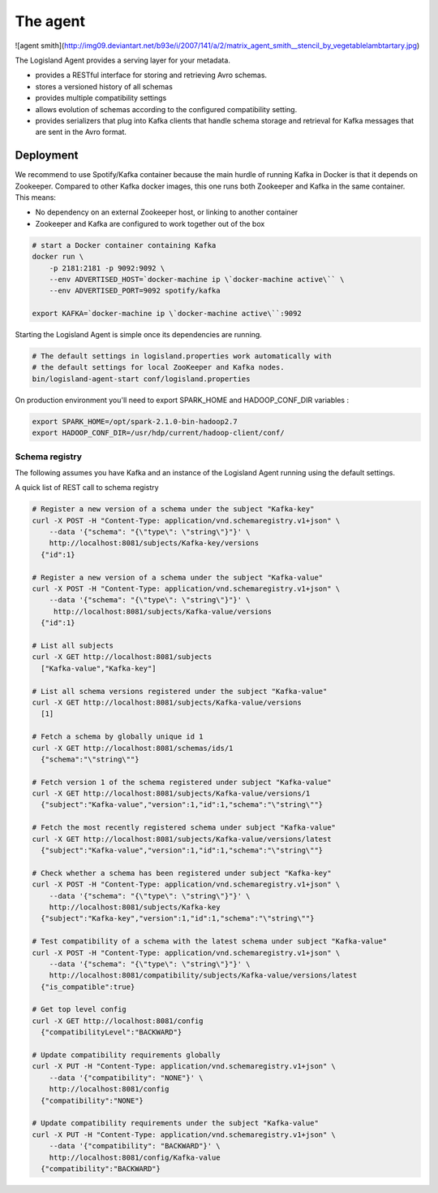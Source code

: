 
The agent
=========


![agent smith](http://img09.deviantart.net/b93e/i/2007/141/a/2/matrix_agent_smith__stencil_by_vegetablelambtartary.jpg)

The Logisland Agent provides a serving layer for your metadata.

- provides a RESTful interface for storing and retrieving Avro schemas.
- stores a versioned history of all schemas
- provides multiple compatibility settings
- allows evolution of schemas according to the configured compatibility setting.
- provides serializers that plug into Kafka clients that handle schema storage and retrieval for Kafka messages that are sent in the Avro format.



Deployment
----------
We recommend to use Spotify/Kafka container because the main hurdle of running Kafka in Docker is that it depends on Zookeeper. Compared to other Kafka docker images, this one runs both Zookeeper and Kafka in the same container. This means:

- No dependency on an external Zookeeper host, or linking to another container
- Zookeeper and Kafka are configured to work together out of the box

.. code-block:: sh

    # start a Docker container containing Kafka
    docker run \
        -p 2181:2181 -p 9092:9092 \
        --env ADVERTISED_HOST=`docker-machine ip \`docker-machine active\`` \
        --env ADVERTISED_PORT=9092 spotify/kafka

    export KAFKA=`docker-machine ip \`docker-machine active\``:9092

Starting the Logisland Agent is simple once its dependencies are running.

.. code-block:: sh

    # The default settings in logisland.properties work automatically with
    # the default settings for local ZooKeeper and Kafka nodes.
    bin/logisland-agent-start conf/logisland.properties


On production environment you'll need to export SPARK_HOME and HADOOP_CONF_DIR variables :

.. code-block:: sh

    export SPARK_HOME=/opt/spark-2.1.0-bin-hadoop2.7
    export HADOOP_CONF_DIR=/usr/hdp/current/hadoop-client/conf/

Schema registry
_______________

The following assumes you have Kafka and an instance of the Logisland Agent running using the default settings.

A quick list of REST call to schema registry

.. code-block:: sh

    # Register a new version of a schema under the subject "Kafka-key"
    curl -X POST -H "Content-Type: application/vnd.schemaregistry.v1+json" \
        --data '{"schema": "{\"type\": \"string\"}"}' \
        http://localhost:8081/subjects/Kafka-key/versions
      {"id":1}

    # Register a new version of a schema under the subject "Kafka-value"
    curl -X POST -H "Content-Type: application/vnd.schemaregistry.v1+json" \
        --data '{"schema": "{\"type\": \"string\"}"}' \
         http://localhost:8081/subjects/Kafka-value/versions
      {"id":1}

    # List all subjects
    curl -X GET http://localhost:8081/subjects
      ["Kafka-value","Kafka-key"]

    # List all schema versions registered under the subject "Kafka-value"
    curl -X GET http://localhost:8081/subjects/Kafka-value/versions
      [1]

    # Fetch a schema by globally unique id 1
    curl -X GET http://localhost:8081/schemas/ids/1
      {"schema":"\"string\""}

    # Fetch version 1 of the schema registered under subject "Kafka-value"
    curl -X GET http://localhost:8081/subjects/Kafka-value/versions/1
      {"subject":"Kafka-value","version":1,"id":1,"schema":"\"string\""}

    # Fetch the most recently registered schema under subject "Kafka-value"
    curl -X GET http://localhost:8081/subjects/Kafka-value/versions/latest
      {"subject":"Kafka-value","version":1,"id":1,"schema":"\"string\""}

    # Check whether a schema has been registered under subject "Kafka-key"
    curl -X POST -H "Content-Type: application/vnd.schemaregistry.v1+json" \
        --data '{"schema": "{\"type\": \"string\"}"}' \
        http://localhost:8081/subjects/Kafka-key
      {"subject":"Kafka-key","version":1,"id":1,"schema":"\"string\""}

    # Test compatibility of a schema with the latest schema under subject "Kafka-value"
    curl -X POST -H "Content-Type: application/vnd.schemaregistry.v1+json" \
        --data '{"schema": "{\"type\": \"string\"}"}' \
        http://localhost:8081/compatibility/subjects/Kafka-value/versions/latest
      {"is_compatible":true}

    # Get top level config
    curl -X GET http://localhost:8081/config
      {"compatibilityLevel":"BACKWARD"}

    # Update compatibility requirements globally
    curl -X PUT -H "Content-Type: application/vnd.schemaregistry.v1+json" \
        --data '{"compatibility": "NONE"}' \
        http://localhost:8081/config
      {"compatibility":"NONE"}

    # Update compatibility requirements under the subject "Kafka-value"
    curl -X PUT -H "Content-Type: application/vnd.schemaregistry.v1+json" \
        --data '{"compatibility": "BACKWARD"}' \
        http://localhost:8081/config/Kafka-value
      {"compatibility":"BACKWARD"}



